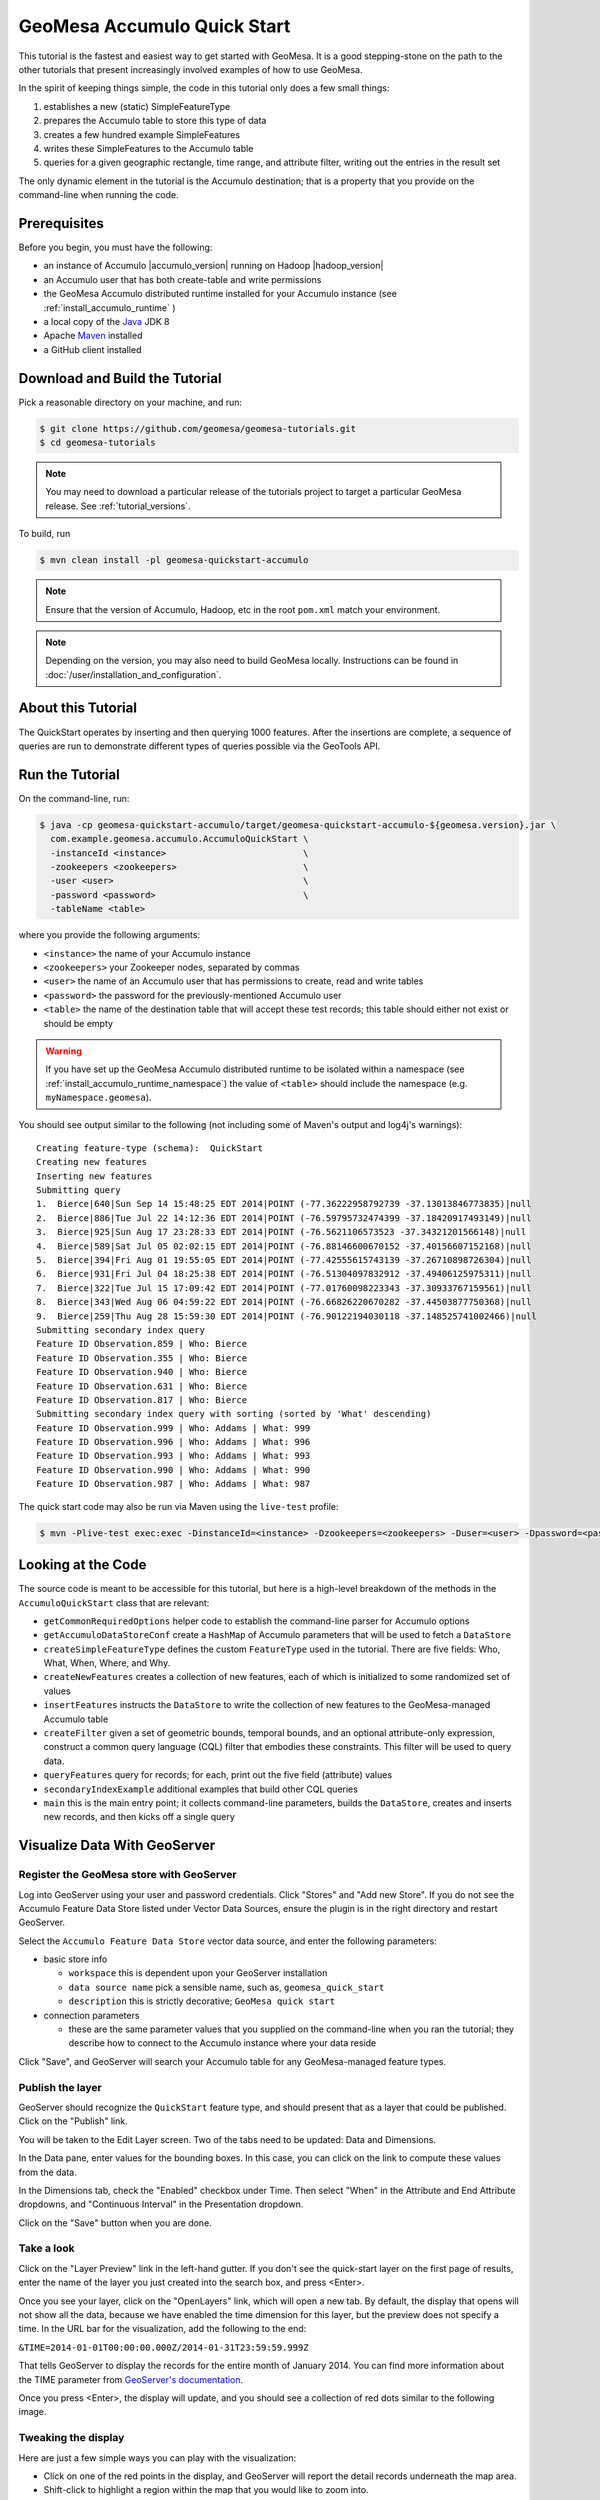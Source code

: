 GeoMesa Accumulo Quick Start
============================

This tutorial is the fastest and easiest way to get started with
GeoMesa. It is a good stepping-stone on the path to the other tutorials
that present increasingly involved examples of how to use GeoMesa.

In the spirit of keeping things simple, the code in this tutorial only
does a few small things:

1. establishes a new (static) SimpleFeatureType
2. prepares the Accumulo table to store this type of data
3. creates a few hundred example SimpleFeatures
4. writes these SimpleFeatures to the Accumulo table
5. queries for a given geographic rectangle, time range, and attribute
   filter, writing out the entries in the result set

The only dynamic element in the tutorial is the Accumulo destination;
that is a property that you provide on the command-line when running the
code.

Prerequisites
-------------

Before you begin, you must have the following:

-  an instance of Accumulo |accumulo_version| running on Hadoop |hadoop_version|
-  an Accumulo user that has both create-table and write permissions
-  the GeoMesa Accumulo distributed runtime installed for your Accumulo instance (see :ref:`install_accumulo_runtime` )
-  a local copy of the `Java <http://java.oracle.com/>`__ JDK 8
-  Apache `Maven <http://maven.apache.org/>`__ installed
-  a GitHub client installed

Download and Build the Tutorial
-------------------------------

Pick a reasonable directory on your machine, and run:

.. code-block:: bash

    $ git clone https://github.com/geomesa/geomesa-tutorials.git
    $ cd geomesa-tutorials

.. note::

    You may need to download a particular release of the tutorials project
    to target a particular GeoMesa release. See :ref:`tutorial_versions`.

To build, run

.. code-block:: bash

    $ mvn clean install -pl geomesa-quickstart-accumulo

.. note::

    Ensure that the version of Accumulo, Hadoop, etc in
    the root ``pom.xml`` match your environment.

.. note::

    Depending on the version, you may also need to build
    GeoMesa locally. Instructions can be found in
    :doc:`/user/installation_and_configuration`.

About this Tutorial
-------------------

The QuickStart operates by inserting and then querying 1000 features.
After the insertions are complete, a sequence of queries are run to
demonstrate different types of queries possible via the GeoTools API.

Run the Tutorial
----------------

On the command-line, run:

.. code-block:: bash

    $ java -cp geomesa-quickstart-accumulo/target/geomesa-quickstart-accumulo-${geomesa.version}.jar \
      com.example.geomesa.accumulo.AccumuloQuickStart \
      -instanceId <instance>                          \
      -zookeepers <zookeepers>                        \
      -user <user>                                    \
      -password <password>                            \
      -tableName <table>

where you provide the following arguments:

-  ``<instance>`` the name of your Accumulo instance
-  ``<zookeepers>`` your Zookeeper nodes, separated by commas
-  ``<user>`` the name of an Accumulo user that has permissions to
   create, read and write tables
-  ``<password>`` the password for the previously-mentioned Accumulo
   user
-  ``<table>`` the name of the destination table that will accept these
   test records; this table should either not exist or should be empty

.. warning::

    If you have set up the GeoMesa Accumulo distributed
    runtime to be isolated within a namespace (see
    :ref:`install_accumulo_runtime_namespace`) the value of ``<table>``
    should include the namespace (e.g. ``myNamespace.geomesa``).

You should see output similar to the following (not including some of
Maven's output and log4j's warnings):

::

    Creating feature-type (schema):  QuickStart
    Creating new features
    Inserting new features
    Submitting query
    1.  Bierce|640|Sun Sep 14 15:48:25 EDT 2014|POINT (-77.36222958792739 -37.13013846773835)|null
    2.  Bierce|886|Tue Jul 22 14:12:36 EDT 2014|POINT (-76.59795732474399 -37.18420917493149)|null
    3.  Bierce|925|Sun Aug 17 23:28:33 EDT 2014|POINT (-76.5621106573523 -37.34321201566148)|null
    4.  Bierce|589|Sat Jul 05 02:02:15 EDT 2014|POINT (-76.88146600670152 -37.40156607152168)|null
    5.  Bierce|394|Fri Aug 01 19:55:05 EDT 2014|POINT (-77.42555615743139 -37.26710898726304)|null
    6.  Bierce|931|Fri Jul 04 18:25:38 EDT 2014|POINT (-76.51304097832912 -37.49406125975311)|null
    7.  Bierce|322|Tue Jul 15 17:09:42 EDT 2014|POINT (-77.01760098223343 -37.30933767159561)|null
    8.  Bierce|343|Wed Aug 06 04:59:22 EDT 2014|POINT (-76.66826220670282 -37.44503877750368)|null
    9.  Bierce|259|Thu Aug 28 15:59:30 EDT 2014|POINT (-76.90122194030118 -37.148525741002466)|null
    Submitting secondary index query
    Feature ID Observation.859 | Who: Bierce
    Feature ID Observation.355 | Who: Bierce
    Feature ID Observation.940 | Who: Bierce
    Feature ID Observation.631 | Who: Bierce
    Feature ID Observation.817 | Who: Bierce
    Submitting secondary index query with sorting (sorted by 'What' descending)
    Feature ID Observation.999 | Who: Addams | What: 999
    Feature ID Observation.996 | Who: Addams | What: 996
    Feature ID Observation.993 | Who: Addams | What: 993
    Feature ID Observation.990 | Who: Addams | What: 990
    Feature ID Observation.987 | Who: Addams | What: 987

The quick start code may also be run via Maven using the ``live-test``
profile:

.. code-block:: bash

    $ mvn -Plive-test exec:exec -DinstanceId=<instance> -Dzookeepers=<zookeepers> -Duser=<user> -Dpassword=<password> -DtableName=<tableName>

Looking at the Code
-------------------

The source code is meant to be accessible for this tutorial, but here is
a high-level breakdown of the methods in the ``AccumuloQuickStart``
class that are relevant:

-  ``getCommonRequiredOptions`` helper code to establish the
   command-line parser for Accumulo options
-  ``getAccumuloDataStoreConf`` create a ``HashMap`` of Accumulo
   parameters that will be used to fetch a ``DataStore``
-  ``createSimpleFeatureType`` defines the custom ``FeatureType`` used
   in the tutorial. There are five fields: Who, What, When, Where, and
   Why.
-  ``createNewFeatures`` creates a collection of new features, each of
   which is initialized to some randomized set of values
-  ``insertFeatures`` instructs the ``DataStore`` to write the
   collection of new features to the GeoMesa-managed Accumulo table
-  ``createFilter`` given a set of geometric bounds, temporal bounds,
   and an optional attribute-only expression, construct a common query
   language (CQL) filter that embodies these constraints. This filter
   will be used to query data.
-  ``queryFeatures`` query for records; for each, print out the five
   field (attribute) values
-  ``secondaryIndexExample`` additional examples that build other CQL
   queries
-  ``main`` this is the main entry point; it collects command-line
   parameters, builds the ``DataStore``, creates and inserts new
   records, and then kicks off a single query

Visualize Data With GeoServer
-----------------------------

Register the GeoMesa store with GeoServer
~~~~~~~~~~~~~~~~~~~~~~~~~~~~~~~~~~~~~~~~~

Log into GeoServer using your user and password credentials. Click
"Stores" and "Add new Store". If you do not see the Accumulo Feature
Data Store listed under Vector Data Sources, ensure the plugin is in the
right directory and restart GeoServer.

Select the ``Accumulo Feature Data Store`` vector data source, and enter
the following parameters:

* basic store info

  * ``workspace`` this is dependent upon your GeoServer installation
  * ``data source name`` pick a sensible name, such as, ``geomesa_quick_start``
  * ``description`` this is strictly decorative; ``GeoMesa quick start``

* connection parameters

  * these are the same parameter values that you supplied on the
    command-line when you ran the tutorial; they describe how to connect
    to the Accumulo instance where your data reside

Click "Save", and GeoServer will search your Accumulo table for any
GeoMesa-managed feature types.

Publish the layer
~~~~~~~~~~~~~~~~~

GeoServer should recognize the ``QuickStart`` feature type, and should
present that as a layer that could be published. Click on the "Publish"
link.

You will be taken to the Edit Layer screen. Two of the tabs need to be
updated: Data and Dimensions.

In the Data pane, enter values for the bounding boxes. In this case, you
can click on the link to compute these values from the data.

In the Dimensions tab, check the "Enabled" checkbox under Time. Then
select "When" in the Attribute and End Attribute dropdowns, and
"Continuous Interval" in the Presentation dropdown.

Click on the "Save" button when you are done.

Take a look
~~~~~~~~~~~

Click on the "Layer Preview" link in the left-hand gutter. If you don't
see the quick-start layer on the first page of results, enter the name
of the layer you just created into the search box, and press <Enter>.

Once you see your layer, click on the "OpenLayers" link, which will open
a new tab. By default, the display that opens will not show all the
data, because we have enabled the time dimension for this layer, but the
preview does not specify a time. In the URL bar for the visualization,
add the following to the end:

``&TIME=2014-01-01T00:00:00.000Z/2014-01-31T23:59:59.999Z``

That tells GeoServer to display the records for the entire month of
January 2014. You can find more information about the TIME parameter
from `GeoServer's
documentation <http://docs.geoserver.org/stable/en/user/services/wms/time.html>`__.

Once you press <Enter>, the display will update, and you should see a
collection of red dots similar to the following image.

.. figure:: _static/geomesa-quickstart-accumulo/geoserver-layer-preview.png
   :alt: Visualizing quick-start data

Tweaking the display
~~~~~~~~~~~~~~~~~~~~

Here are just a few simple ways you can play with the visualization:

-  Click on one of the red points in the display, and GeoServer will
   report the detail records underneath the map area.
-  Shift-click to highlight a region within the map that you would like
   to zoom into.
-  Alter the ``TIME=`` parameter in the URL to a different date range,
   and you can filter to see only the records that satisfy the temporal
   constraint.
-  Click on the "Toggle options toolbar" icon in the upper-left corner
   of the preview window. The right-hand side of the screen will include
   a "Filter" text box. Enter ``Who = 'Bierce'``, and press on the
   "play" icon. The display will now show only those points matching
   your filter criterion. This is a CQL filter, which can be constructed
   in various ways to query our data. You can find more information
   about CQL from `GeoServer's CQL
   tutorial <http://docs.geoserver.org/stable/en/user/tutorials/cql/cql_tutorial.html>`__.

Generating Heatmaps
~~~~~~~~~~~~~~~~~~~

-  To try out the DensityIterator, you can install the Heatmap SLD from
   the :doc:`geomesa-examples-gdelt` tutorial.
-  After configuring the SLD, in the URL, change ``styles=`` to be
   ``styles=heatmap&density=true``. Once you press <Enter>, the display will
   change to a density heat-map.

.. note::

    For this to work, you will have to first install the WPS module for GeoServer
    as described in :doc:`/user/geoserver`.
